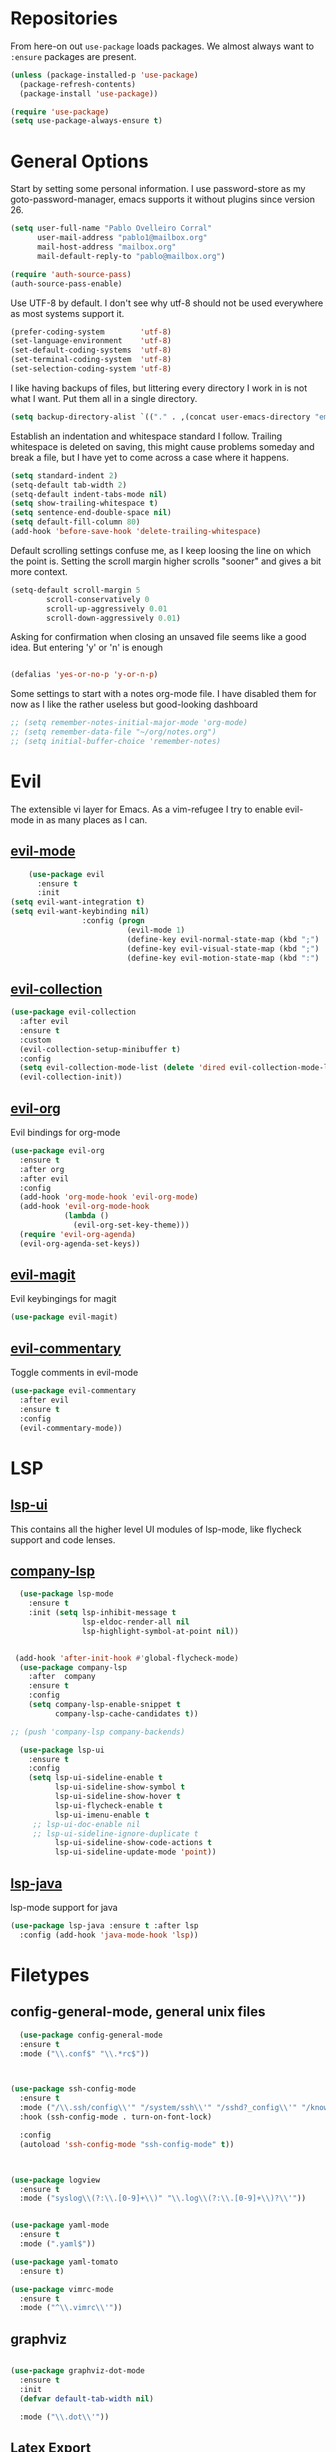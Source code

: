* Repositories
  From here-on out =use-package= loads packages. We almost always want to =:ensure= packages are present.
  #+BEGIN_SRC emacs-lisp
    (unless (package-installed-p 'use-package)
      (package-refresh-contents)
      (package-install 'use-package))

    (require 'use-package)
    (setq use-package-always-ensure t)
  #+END_SRC

* General Options
  Start by setting some personal information. I use password-store as my
  goto-password-manager, emacs supports it without plugins since version 26.

  #+BEGIN_SRC emacs-lisp :tangle yes
    (setq user-full-name "Pablo Ovelleiro Corral"
          user-mail-address "pablo1@mailbox.org"
          mail-host-address "mailbox.org"
          mail-default-reply-to "pablo@mailbox.org")

    (require 'auth-source-pass)
    (auth-source-pass-enable)
  #+END_SRC

  Use UTF-8 by default. I don't see why utf-8 should not be used everywhere as
  most systems support it.

  #+BEGIN_SRC emacs-lisp :tangle yes
    (prefer-coding-system        'utf-8)
    (set-language-environment    'utf-8)
    (set-default-coding-systems  'utf-8)
    (set-terminal-coding-system  'utf-8)
    (set-selection-coding-system 'utf-8)
  #+END_SRC

  I like having backups of files, but littering every directory I work in is not
  what I want. Put them all in a single directory.

  #+BEGIN_SRC emacs-lisp
    (setq backup-directory-alist `(("." . ,(concat user-emacs-directory "emacs-backups"))))
  #+END_SRC

  Establish an indentation and whitespace standard I follow. Trailing whitespace
  is deleted on saving, this might cause problems someday and break a file, but
  I have yet to come across a case where it happens.

  #+BEGIN_SRC emacs-lisp :tangle yes
    (setq standard-indent 2)
    (setq-default tab-width 2)
    (setq-default indent-tabs-mode nil)
    (setq show-trailing-whitespace t)
    (setq sentence-end-double-space nil)
    (setq default-fill-column 80)
    (add-hook 'before-save-hook 'delete-trailing-whitespace)
  #+END_SRC

  Default scrolling settings confuse me, as I keep loosing the line on which the
  point is. Setting the scroll margin higher scrolls "sooner" and gives a bit
  more context.

#+BEGIN_SRC emacs-lisp
  (setq-default scroll-margin 5
          scroll-conservatively 0
          scroll-up-aggressively 0.01
          scroll-down-aggressively 0.01)

#+END_SRC

  Asking for confirmation when closing an unsaved file seems like a good idea.
  But entering 'y' or 'n' is enough

#+BEGIN_SRC emacs-lisp

  (defalias 'yes-or-no-p 'y-or-n-p)
#+END_SRC

Some settings to start with a notes org-mode file. I have disabled them for now
as I like the rather useless but good-looking dashboard

#+BEGIN_SRC emacs-lisp
  ;; (setq remember-notes-initial-major-mode 'org-mode)
  ;; (setq remember-data-file "~/org/notes.org")
  ;; (setq initial-buffer-choice 'remember-notes)
#+END_SRC

* Evil
 The extensible vi layer for Emacs. As a vim-refugee I try to enable evil-mode
 in as many places as I can.

** [[https://github.com/emacs-evil/evil][evil-mode]]
   #+BEGIN_SRC emacs-lisp
     (use-package evil
       :ensure t
       :init
 (setq evil-want-integration t)
 (setq evil-want-keybinding nil)
                 :config (progn
                           (evil-mode 1)                                                         ;; Enable evil mode everywhere
                           (define-key evil-normal-state-map (kbd ";") 'evil-ex)                 ;; Swap ; and : for easier command entering (normal mode)
                           (define-key evil-visual-state-map (kbd ";") 'evil-ex)                 ;; Swap ; and : for easier command entering (visual mode)
                           (define-key evil-motion-state-map (kbd ":") 'evil-repeat-find-char))) ;; I don't use this much, but map it for completeness

   #+END_SRC

** [[https://github.com/emacs-evil/evil-collection][evil-collection]]
   #+BEGIN_SRC emacs-lisp :tangle yes
     (use-package evil-collection
       :after evil
       :ensure t
       :custom
       (evil-collection-setup-minibuffer t)
       :config
       (setq evil-collection-mode-list (delete 'dired evil-collection-mode-list))
       (evil-collection-init))
   #+END_SRC

** [[https://github.com/Somelauw/evil-org-mode][evil-org]]
   Evil bindings for org-mode
   #+BEGIN_SRC emacs-lisp
     (use-package evil-org
       :ensure t
       :after org
       :after evil
       :config
       (add-hook 'org-mode-hook 'evil-org-mode)
       (add-hook 'evil-org-mode-hook
                 (lambda ()
                   (evil-org-set-key-theme)))
       (require 'evil-org-agenda)
       (evil-org-agenda-set-keys))
   #+END_SRC

** [[https://github.com/emacs-evil/evil-magit][evil-magit]]
   Evil keybingings for magit
   #+BEGIN_SRC emacs-lisp :tangle yes
         (use-package evil-magit)
   #+END_SRC

** [[https://github.com/linktohack/evil-commentary][evil-commentary]]
   Toggle comments in evil-mode
   #+BEGIN_SRC emacs-lisp
     (use-package evil-commentary
       :after evil
       :ensure t
       :config
       (evil-commentary-mode))
   #+END_SRC

* LSP
** [[https://github.com/emacs-lsp/lsp-ui][lsp-ui]]
   This contains all the higher level UI modules of lsp-mode, like flycheck support and code lenses.
** [[https://github.com/tigersoldier/company-lsp][company-lsp]]
  #+BEGIN_SRC emacs-lisp
      (use-package lsp-mode
        :ensure t
        :init (setq lsp-inhibit-message t
                    lsp-eldoc-render-all nil
                    lsp-highlight-symbol-at-point nil))


     (add-hook 'after-init-hook #'global-flycheck-mode)
      (use-package company-lsp
        :after  company
        :ensure t
        :config
        (setq company-lsp-enable-snippet t
              company-lsp-cache-candidates t))

    ;; (push 'company-lsp company-backends)

      (use-package lsp-ui
        :ensure t
        :config
        (setq lsp-ui-sideline-enable t
              lsp-ui-sideline-show-symbol t
              lsp-ui-sideline-show-hover t
              lsp-ui-flycheck-enable t
              lsp-ui-imenu-enable t
         ;; lsp-ui-doc-enable nil
         ;; lsp-ui-sideline-ignore-duplicate t
              lsp-ui-sideline-show-code-actions t
              lsp-ui-sideline-update-mode 'point))

  #+END_SRC
** [[https://github.com/emacs-lsp/lsp-java][lsp-java]]
   lsp-mode support for java
   #+BEGIN_SRC emacs-lisp
   (use-package lsp-java :ensure t :after lsp
     :config (add-hook 'java-mode-hook 'lsp))
   #+END_SRC

* Filetypes
** config-general-mode, general unix files
   #+BEGIN_SRC emacs-lisp
   (use-package config-general-mode
   :ensure t
   :mode ("\\.conf$" "\\.*rc$"))



 (use-package ssh-config-mode
   :ensure t
   :mode ("/\\.ssh/config\\'" "/system/ssh\\'" "/sshd?_config\\'" "/known_hosts\\'" "/authorized_keys2?\\'")
   :hook (ssh-config-mode . turn-on-font-lock)

   :config
   (autoload 'ssh-config-mode "ssh-config-mode" t))



 (use-package logview
   :ensure t
   :mode ("syslog\\(?:\\.[0-9]+\\)" "\\.log\\(?:\\.[0-9]+\\)?\\'"))


 (use-package yaml-mode
   :ensure t
   :mode (".yaml$"))

 (use-package yaml-tomato
   :ensure t)

 (use-package vimrc-mode
   :ensure t
   :mode ("^\\.vimrc\\'"))
   #+END_SRC



** graphviz
    #+BEGIN_SRC emacs-lisp

(use-package graphviz-dot-mode
  :ensure t
  :init
  (defvar default-tab-width nil)

  :mode ("\\.dot\\'"))

    #+END_SRC


** Latex Export

#+BEGIN_SRC emacs-lisp
;; Include the latex-exporter
(require 'ox-latex)
;; Add minted to the defaults packages to include when exporting.
(add-to-list 'org-latex-packages-alist '("" "minted"))
;; Tell the latex export to use the minted package for source
;; code coloration.
(setq org-latex-listings 'minted)
;; Let the exporter use the -shell-escape option to let latex
;; execute external programs.
;; This obviously and can be dangerous to activate!
(setq org-latex-pdf-process
      '("xelatex -shell-escape -interaction nonstopmode -output-directory %o %f"))

(setq org-latex-minted-options
'(("frame" "lines") ("breaklines" "true")  ("frame" "single") ))

#+END_SRC



* Completion and snippets
** [[https://github.com/abo-abo/swiper][ivy/swiper/counsel]]
    Use ivy for selecting things, also add recent files and bookmarks to the list and set a custom date format.
    #+BEGIN_SRC emacs-lisp

(use-package ivy
  :ensure t
  :config
  (ivy-mode)
  (setq ivy-display-style 'fancy
        ivy-use-virtual-buffers t
        enable-recursive-minibuffers t
        ivy-use-selectable-prompt t))




    (use-package counsel :ensure t
      :bind
      :config
      (ivy-mode 1)
      (setq ivy-use-virtual-buffers t)							;; add ‘recentf-mode’ and bookmarks to ‘ivy-switch-buffer’.
      (setq ivy-height 10)								;; number of result lines to display
      (setq ivy-count-format "%d/%d ")							;; set a default count format
											;; (setq ivy-initial-inputs-alist nil) ;; no regexp by default
      (setq ivy-re-builders-alist
        '((t   . ivy--regex-fuzzy))))							;; configure regexp engine to use fuzzy finding





(setq counsel-find-file-ignore-regexp
        (concat
         ;; File names beginning with # or .
         "\\(?:\\`[#.]\\)"
         ;; File names ending with # or ~
         "\\|\\(?:\\`.+?[#~]\\'\\)"))

    #+END_SRC

** [[https://github.com/lewang/flx][flx]]
   #+BEGIN_SRC emacs-lisp
     (use-package flx
       :ensure t
       :config
       (setq ivy-initial-inputs-alist nil)
       )
   #+END_SRC
** [[https://github.com/company-mode/company-mode][company-mode]]
   Modular in-buffer completion framework for Emacs
   #+BEGIN_SRC emacs-lisp

     ;; (use-package company-go
     ;;   :ensure t
     ;;   :defer t
     ;;   :init
     ;;   (with-eval-after-load 'company
     ;; (add-to-list 'company-backends 'company-go)))

     (use-package company
       :ensure t
       :config
       (progn
         (setq company-idle-delay 0.3
               company-dabberv-downcase 0
               company-minimum-prefix-length 1
               company-show-numbers t
               company-tooltip-limit 20)
         (company-tng-configure-default)
         (define-key company-active-map [tab] nil)
         (define-key company-active-map (kbd "TAB") nil)
         )

       ;; Facing
       (unless (face-attribute 'company-tooltip :background)
         (set-face-attribute 'company-tooltip nil :background "black" :foreground "gray40")
         (set-face-attribute 'company-tooltip-selection nil :inherit 'company-tooltip :background "gray15")
         (set-face-attribute 'company-preview nil :background "black")
         (set-face-attribute 'company-preview-common nil :inherit 'company-preview :foreground "gray40")
         (set-face-attribute 'company-scrollbar-bg nil :inherit 'company-tooltip :background "gray20")
         (set-face-attribute 'company-scrollbar-fg nil :background "gray40"))

       ;; Activating globally
       (global-company-mode t)



       (use-package company-quickhelp
         :ensure t
         :after company
         :config
         (company-quickhelp-mode 1))

       (use-package company-quickhelp          ; Documentation popups for Company
         :ensure t
         :defer t
         :init (add-hook 'global-company-mode-hook #'company-quickhelp-mode)
         )
         )
   #+END_SRC


** [[https://github.com/joaotavora/yasnippet][yasnippet]]
   A template system for Emacs
   #+BEGIN_SRC emacs-lisp

     (use-package yasnippet
       :ensure t
       :config
       (progn

         ;; (define-key yas-minor-mode-map (kbd "tab") #'yas-expand)

         ;; Activate global
         (yas-global-mode)))





     (use-package yasnippet-snippets :ensure t)
     (use-package ivy-yasnippet :ensure t)

     (defvar company-mode/enable-yas t
       "Enable yasnippet for all backends.")

     (defun company-mode/backend-with-yas (backend)
       (if
           (or (not company-mode/enable-yas)
               (and (listp backend) (member 'company-yasnippet backend))
               )
           backend
         (append (if (consp backend) backend (list backend))
                 '(:with company-yasnippet))))
     (setq company-backends (mapcar #'company-mode/backend-with-yas company-backends))
   #+END_SRC

* Org-Mode
  #+BEGIN_SRC emacs-lisp
  (defun ck/org-confirm-babel-evaluate (lang body)
  (not (or (string= lang "latex") (string= lang "dot"))))
(setq org-confirm-babel-evaluate 'ck/org-confirm-babel-evaluate)

  #+END_SRC
** [[https://github.com/sabof/org-bullets][org-bullets]]
   Make the bullets in org-mode look nicer with UTF-8 characters
   #+BEGIN_SRC emacs-lisp
   (setq org-cycle-separator-lines 0)
   (use-package org-bullets
     :demand
     :config
     (add-hook 'org-mode-hook (lambda () (org-bullets-mode 1))))
   #+END_SRC

* Linting, spellcheck and reformatting
** [[https://github.com/flycheck/flycheck][flycheck]]
   On the fly syntax checking
   #+BEGIN_SRC emacs-lisp
   (use-package flycheck
     :ensure t
     :init (global-flycheck-mode))
   #+END_SRC
** [[https://github.com/lassik/emacs-format-all-the-code][format-all]]
Auto-format source code in many languages with one command
    #+BEGIN_SRC emacs-lisp :tangle yes
      (use-package format-all
      :ensure t)
    #+END_SRC

* Other tools
  #+BEGIN_SRC emacs-lisp
(setq langtool-language-tool-jar "/usr/share/java/languagetool/languagetool-commandline.jar")

  #+END_SRC
** [[https://github.com/politza/pdf-tools][pdf-tools]]
   #+BEGIN_SRC emacs-lisp :tangle yes

     (use-package pdf-tools
       :ensure t
       :config
       (pdf-tools-install)
       (setq-default pdf-view-display-size 'fit-page)
       ;; (bind-keys :map pdf-view-mode-map
       ;;     ("\\" . hydra-pdftools/body)
       ;;     ("<s-spc>" .  pdf-view-scroll-down-or-next-page)
       ;;     ("g"  . pdf-view-first-page)
       ;;     ("G"  . pdf-view-last-page)
       ;;     ("l"  . image-forward-hscroll)
       ;;     ("h"  . image-backward-hscroll)
       ;;     ("j"  . pdf-view-next-page)
       ;;     ("k"  . pdf-view-previous-page)
       ;;     ("e"  . pdf-view-goto-page)
       ;;     ("u"  . pdf-view-revert-buffer)
       ;;     ("al" . pdf-annot-list-annotations)
       ;;     ("ad" . pdf-annot-delete)
       ;;     ("aa" . pdf-annot-attachment-dired)
       ;;     ("am" . pdf-annot-add-markup-annotation)
       ;;     ("at" . pdf-annot-add-text-annotation)
       ;;     ("y"  . pdf-view-kill-ring-save)
       ;;     ("i"  . pdf-misc-display-metadata)
       ;;     ("s"  . pdf-occur)
       ;;     ("b"  . pdf-view-set-slice-from-bounding-box)
       ;;     ("r"  . pdf-view-reset-slice)
       ;; )
     (use-package org-pdfview :ensure t))
   #+END_SRC

** [[https://magit.vc/][magit]]
   #+BEGIN_SRC emacs-lisp :tangle yes
       (use-package magit
         :ensure t
         :defer t
         ;; :bind (("C-x g" . magit-status))
         ;; :config
         ;; (progn
     ;;       (defun inkel/magit-log-edit-mode-hook ()
     ;;   (setq fill-column 72)
     ;;   (flyspell-mode t)
     ;;   (turn-on-auto-fill))
     ;;       (add-hook 'magit-log-edit-mode-hook 'inkel/magit-log-edit-mode-hook)
     ;;       (defadvice magit-status (around magit-fullscreen activate)
     ;;   (window-configuration-to-register :magit-fullscreen)
     ;;   ad-do-it
     ;;   (delete-other-windows))
     ;;
     ;; )
         )
   #+END_SRC

** [[https://github.com/dgutov/diff-hl][diff-hl]]
   Show git diff gutter
   #+BEGIN_SRC emacs-lisp
   (use-package diff-hl
 :ensure t
 :config
 (global-diff-hl-mode +1)
 (add-hook 'dired-mode-hook 'diff-hl-dired-mode)
 (add-hook 'magit-post-refresh-hook 'diff-hl-magit-post-refresh))
   #+END_SRC

** [[https://github.com/justbur/emacs-which-key][which-key]]
   Emacs package that displays available keybindings in popup
   #+BEGIN_SRC emacs-lisp
   (use-package which-key :demand)
   (which-key-mode)
   #+END_SRC
** [[https://github.com/bbatsov/projectile][projectile]]
   #+BEGIN_SRC emacs-lisp :tangle yes
     (use-package projectile
       :bind-keymap
       ;; ("C-c p" . projectile-command-map)
       :config
       (setq projectile-project-search-path '("~/Projects/" "~/Documents/" "~/org-files")))
     (projectile-mode +1)
   #+END_SRC
** [[https://github.com/ericdanan/counsel-projectile][counsel-projectile]]
   #+BEGIN_SRC emacs-lisp :tangle yes
     (use-package counsel-projectile
       :ensure t
       :config
       (counsel-projectile-mode))
   #+END_SRC

* Keybindings
** [[https://github.com/noctuid/general.el][general.el]]
    More convenient key definitions in emacs
    #+BEGIN_SRC emacs-lisp

(defun kill-other-buffers ()
    "Kill all other buffers."
    (interactive)
    (mapc 'kill-buffer
          (delq (current-buffer)
                (remove-if-not 'buffer-file-name (buffer-list)))))



      (use-package general
      :ensure t
      :init
      (setq general-override-states '(insert
                                    emacs
                                    hybrid
                                    normal
                                    visual
                                    motion
                                    operator
                                    replace))


      :config
      (general-define-key
        :states '(normal visual insert emacs motion)
        :keymaps 'override
        :prefix "SPC"
        :non-normal-prefix "M-SPC"
                        ;; General stuff
         "SPC"	'(counsel-M-x :which-key "M-x")
         "ESC"	'keyboard-quit
         "/"	'(counsel-ag :wich-key "ag")
         "."	'(avy-goto-word-or-subword-1  :which-key "go to word")
                        ;; "a"	'(hydra-launcher/body :which-key "Applications")
                        ;; "b"	'(hydra-buffer/body t :which-key "Buffer")
         "c"	'(:ignore t :which-key "comment")
         "cl"	'(comment-or-uncomment-region-or-line :which-key "comment line")
                        ;; "w"	'(hydra-window/body :which-key "Window")

                        ;; Files
         "f"	'(:ignore t :which-key "files")
         "fd"	'(counsel-git :which-key "find in git dir")
         "ff"	'(counsel-find-file :which-key "open file")
         "fr"	'(counsel-recentf :which-key "recent-files")

                        ;; Applicartions
         "a"	'(:ignore t :which-key "Applications")
         "g"	'(:ignore t :which-key "Git")

         "gs" '(magit-status :which-key "Git status")

                        ;; Configs
         "c"	'(:ignore t :which-key "Config")

                        ;; Windows
         "w"	'(:ignore t :which-key "Window")
         "wo" '(delete-other-windows :which-key "delete other windows")
         "wd"	'(delete-window :which-key "delete window")
         "ws"	'(split-window-right :which-key "split vertical")
         "wS"	'(split-window-below :which-key "split horizontal")

                        ;; Buffers TODO edit, eval..
         "b"	'(:ignore t :which-key "Buffer")
         "bo" '(kill-other-buffers :which-key "Kill other buffers")
         "bd"	'(kill-buffer-and-window :which-key "kill buffer and window")
         "TAB"	'(ivy-switch-buffer :which-key "switch buffer")
                        ;; Projects
         "p" '(:ignore t :which-key "Project")
         "pp" '(counsel-projectile :which-key "Switch project")
         "pf" '(counsel-projectile-find-file :which-key "Project file")
         "p/" '(counsel-projectile-ag :which-key "Search project")



         ))
    #+END_SRC
* Work Tools
  Some services I'm forced to use and integrate into emacs.
** Wiki
   #+BEGIN_SRC emacs-lisp
     (use-package dokuwiki
       :ensure t
       :defer t
       :config
       (setq dokuwiki-xml-rpc-url "http://192.168.3.132/dokuwiki/lib/exe/xmlrpc.php")
       (setq dokuwiki-login-user-name "povelleiro"))
   #+END_SRC

** Jira
   #+BEGIN_SRC emacs-lisp
     (use-package org-jira
       :ensure t
       :defer t
       :config
       (setq jiralib-url "https://desk.committance.com")
       )
   #+END_SRC
* Appearance

  Removes the menu,tool and scrollbars along with the splash-screen.

  #+BEGIN_SRC emacs-lisp
    (menu-bar-mode -1)
    (tool-bar-mode -1)
    (scroll-bar-mode -1)
    (setq inhibit-splash-screen t)

    (global-hl-line-mode 1)                                ;; Highlight current line
    (setq-default display-line-numbers 'relative           ;; Display relative line-numbers
                  display-line-numbers-current-absolute t) ;; Show absolute line number for current line
    (show-paren-mode 1)                                    ;; Show matching parenthesis
    (setq show-paren-delay 0)                              ;; Show it immediately, don't delay
  #+END_SRC
** [[https://github.com/TheBB/spaceline][spaceline]]
   Show a nicer mode-line
   #+BEGIN_SRC emacs-lisp
     (use-package spaceline
 :ensure t
 :init
 (require 'spaceline-config)
 (setq spaceline-highlight-face-func 'spaceline-highlight-face-evil-state)
 (setq powerline-default-separator 'slant)
 (setq evil-normal-state-tag "NORMAL")
 (setq evil-insert-state-tag "INSERT")
 (setq evil-visual-state-tag "VISUAL")
 (setq evil-emacs-state-tag "EMACS")
 :config
 (progn
	 (										;; spaceline-define-segment buffer-id
										 ;;  ( if (buffer-file-name)
										 ;;       (let ((project-root (projectile-project-p)))
										 ;;         (if project-root
										 ;;             (file-relative-name (buffer-file-name) project-root)
										 ;;           (abbreviate-file-name (buffer-file-name))))
										 ;;     (powerline-buffer-id)
										 ;; 	)
	   )
	 (spaceline-spacemacs-theme)
	 (spaceline-toggle-minor-modes-off)))
   #+END_SRC
** [[https://github.com/emacs-dashboard/emacs-dashboard][emacs-dashbord]]
   Display a startup dashboard
   #+BEGIN_SRC emacs-lisp
       (use-package dashboard
     :ensure t
     :config
     (dashboard-setup-startup-hook))
     (setq initial-buffer-choice (lambda () (get-buffer "*dashboard*")))
     (setq dashboard-items '((recents  . 5)
         (bookmarks . 5)
         (projects . 5)
         (agenda . 5)
         ;; (registers . 5)
     ))

     (setq dashboard-banner-logo-title "Happy hacking.")				;; Set the title
     (setq dashboard-startup-banner "~/.emacs.d/pc.png")				;; Set the banner
     (setq dashboard-center-content t)						;; Center content
     (setq initial-buffer-choice (lambda () (get-buffer "*dashboard*")))
   #+END_SRC
** Themes
   Also install some themes. I load gruvbox per default and switch sometimes.
   #+BEGIN_SRC emacs-lisp
     (use-package gruvbox-theme :ensure t :defer t)
     ;; (use-package base16-theme :ensure t :defer t)
     (load-theme 'gruvbox-dark-hard t)

     ;; (defun check-expansion ()
     ;;   (save-excursion
     ;;     (if (looking-at "\\_>") t
     ;;       (backward-char 1)
     ;;       (if (looking-at "\\.") t
     ;;         (backward-char 1)
     ;;         (if (looking-at "->") t nil)))))

     ;; (defun do-yas-expand ()
     ;;   (let ((yas/fallback-behavior 'return-nil))
     ;;     (yas/expand)))

     ;; (defun tab-indent-or-complete ()
     ;;   (interactive)
     ;;   (if (minibufferp)
     ;;       (minibuffer-complete)
     ;;     (if (or (not yas/minor-mode)
     ;;             (null (do-yas-expand)))
     ;;         (if (check-expansion)
     ;;             (company-complete-common)
     ;;           (indent-for-tab-command)))))

     ;; (global-set-key [tab] 'tab-indent-or-complete)

   #+END_SRC

* TODO
** Packaes I want to add/look into
*** TODO evil-textobj-between.el
*** TODO Add keybindings to jira-commands with general
*** TODO use global ensure
*** TODO password-store-el
** Some ideas (taken from https://medium.com/@CBowdon/pinching-the-best-bits-from-spacemacs-869b8c793ad3)
*** TODO Try eglot instaed of lsp-mode https://github.com/cbowdon/Config/blob/master/emacs/init.org
*** TODO A shortcut to edit my init file (a literate init file with Org mode, which is great).
*** TODO One key departure from Spacemacs:
    adding special modes like dired and VC to the evil-emacs-state-map, so that
    it uses the (usually consistent and mnemonic) default key bindings for those
    modes instead of mixing with Evil unpredictably.
*** TODO reference Spacemacs to get ideas for language-specific packages to install.


* Spell0cke
  #+BEGIN_SRC emacs-lisp



;; This buffer is for text that is not saved, and for Lisp evaluation.
;; To create a file, visit it with C-x C-f and enter text in its buffer.

(when (executable-find "hunspell")
  (setq-default ispell-program-name "hunspell")
  (setq ispell-really-hunspell t))


;; easy spell check
(global-set-key (kbd "<f8>") 'ispell-word)
(global-set-key (kbd "S-<f8>") 'flyspell-buffer)
(defun flyspell-check-next-highlighted-word ()
  "Custom function to spell check next highlighted word"
  (interactive)
  (flyspell-goto-next-error)
  (ispell-word)
  )
(global-set-key (kbd "M-<f8>") 'flyspell-check-next-highlighted-word)




(eval-after-load "flyspell"
  '(progn
     (defun flyspell-goto-next-and-popup ( )
       "Goto the next spelling error, popup menu, and stop when the end of buffer is reached."
       (interactive)
       (while (< (point) (point-max))
     (flyspell-goto-next-error)
     (redisplay)
     (flyspell-correct-word-before-point))
       (message "No more spelling errors in buffer.")
       )
     ))
(define-key flyspell-mode-map (kbd "C-<f8>") 'flyspell-goto-next-and-popup)



#+END_SRC


#+BEGIN_SRC emacs-lisp
(require 'cl)
(require 'dash)
(require 's)

(defmacro with-face (STR &rest PROPS)
  "Return STR propertized with PROPS."
  `(propertize ,STR 'face (list ,@PROPS)))

(defmacro esh-section (NAME ICON FORM &rest PROPS)
  "Build eshell section NAME with ICON prepended to evaled FORM with PROPS."
  `(setq ,NAME
         (lambda () (when ,FORM
                 (-> ,ICON
                    (concat esh-section-delim ,FORM)
                    (with-face ,@PROPS))))))

(defun esh-acc (acc x)
  "Accumulator for evaluating and concatenating esh-sections."
  (--if-let (funcall x)
      (if (s-blank? acc)
          it
        (concat acc esh-sep it))
    acc))

(defun esh-prompt-func ()
  "Build `eshell-prompt-function'"
  (concat esh-header
          (-reduce-from 'esh-acc "" eshell-funcs)
          "\n"
          eshell-prompt-string))

(esh-section esh-dir
             "\xf07c"  ;  (faicon folder)
             (abbreviate-file-name (eshell/pwd))
             '(:foreground "gold" :bold ultra-bold :underline t))

(esh-section esh-git
             "\xe907"  ;  (git icon)
             (magit-get-current-branch)
             '(:foreground "pink"))

(esh-section esh-clock
             "\xf017"  ;  (clock icon)
             (format-time-string "%H:%M" (current-time))
             '(:foreground "forest green"))

;; Below I implement a "prompt number" section
(setq esh-prompt-num 0)
(add-hook 'eshell-exit-hook (lambda () (setq esh-prompt-num 0)))
(advice-add 'eshell-send-input :before
            (lambda (&rest args) (setq esh-prompt-num (incf esh-prompt-num))))

(esh-section esh-num
             "\xf0c9"  ;  (list icon)
             (number-to-string esh-prompt-num)
             '(:foreground "brown"))

;; Separator between esh-sections
(setq esh-sep "  ")  ; or " | "

;; Separator between an esh-section icon and form
(setq esh-section-delim " ")

;; Eshell prompt header
(setq esh-header "\n ")  ; or "\n┌─"

;; Eshell prompt regexp and string. Unless you are varying the prompt by eg.
;; your login, these can be the same.
(setq eshell-prompt-regexp " ")   ; or "└─> "
(setq eshell-prompt-string " ")   ; or "└─> "

;; Choose which eshell-funcs to enable
(setq eshell-funcs (list esh-dir esh-git esh-clock esh-num))

;; Enable the new eshell prompt
(setq eshell-prompt-function 'esh-prompt-func)
(add-hook 'shell-mode-hook (lambda ()
                                                          (linum-mode -1)))

#+END_SRC

#+RESULTS:
: esh-prompt-func
